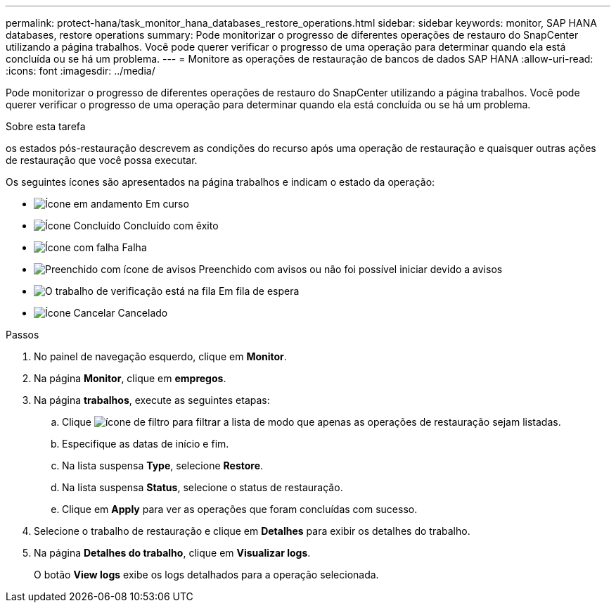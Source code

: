 ---
permalink: protect-hana/task_monitor_hana_databases_restore_operations.html 
sidebar: sidebar 
keywords: monitor, SAP HANA databases, restore operations 
summary: Pode monitorizar o progresso de diferentes operações de restauro do SnapCenter utilizando a página trabalhos. Você pode querer verificar o progresso de uma operação para determinar quando ela está concluída ou se há um problema. 
---
= Monitore as operações de restauração de bancos de dados SAP HANA
:allow-uri-read: 
:icons: font
:imagesdir: ../media/


[role="lead"]
Pode monitorizar o progresso de diferentes operações de restauro do SnapCenter utilizando a página trabalhos. Você pode querer verificar o progresso de uma operação para determinar quando ela está concluída ou se há um problema.

.Sobre esta tarefa
os estados pós-restauração descrevem as condições do recurso após uma operação de restauração e quaisquer outras ações de restauração que você possa executar.

Os seguintes ícones são apresentados na página trabalhos e indicam o estado da operação:

* image:../media/progress_icon.gif["Ícone em andamento"] Em curso
* image:../media/success_icon.gif["Ícone Concluído"] Concluído com êxito
* image:../media/failed_icon.gif["Ícone com falha"] Falha
* image:../media/warning_icon.gif["Preenchido com ícone de avisos"] Preenchido com avisos ou não foi possível iniciar devido a avisos
* image:../media/verification_job_in_queue.gif["O trabalho de verificação está na fila"] Em fila de espera
* image:../media/cancel_icon.gif["Ícone Cancelar"] Cancelado


.Passos
. No painel de navegação esquerdo, clique em *Monitor*.
. Na página *Monitor*, clique em *empregos*.
. Na página *trabalhos*, execute as seguintes etapas:
+
.. Clique image:../media/filter_icon.gif["ícone de filtro"] para filtrar a lista de modo que apenas as operações de restauração sejam listadas.
.. Especifique as datas de início e fim.
.. Na lista suspensa *Type*, selecione *Restore*.
.. Na lista suspensa *Status*, selecione o status de restauração.
.. Clique em *Apply* para ver as operações que foram concluídas com sucesso.


. Selecione o trabalho de restauração e clique em *Detalhes* para exibir os detalhes do trabalho.
. Na página *Detalhes do trabalho*, clique em *Visualizar logs*.
+
O botão *View logs* exibe os logs detalhados para a operação selecionada.


